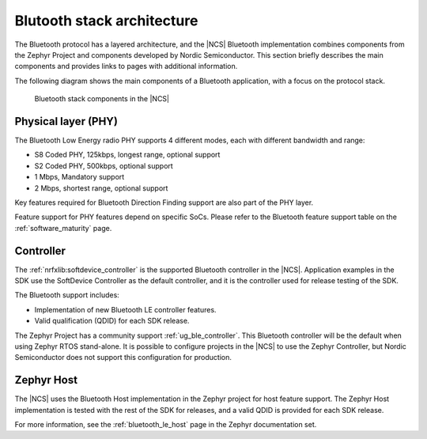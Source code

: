 Blutooth stack architecture
###########################

The Bluetooth protocol has a layered architecture, and the |NCS| Bluetooth implementation combines components from the Zephyr Project and components developed by Nordic Semiconductor.
This section briefly describes the main components and provides links to pages with additional information.

The following diagram shows the main components of a Bluetooth application, with a focus on the protocol stack.

.. figure:: images/bluetooth_arch.svg
   :alt: Bluetooth stack components in the |NCS|

   Bluetooth stack components in the |NCS|

Physical layer (PHY)
********************

The Bluetooth Low Energy radio PHY supports 4 different modes, each with different bandwidth and range:

* S8 Coded PHY, 125kbps, longest range, optional support
* S2 Coded PHY, 500kbps, optional support
* 1 Mbps, Mandatory support
* 2 Mbps, shortest range, optional support

Key features required for Bluetooth Direction Finding support are also part of the PHY layer.

Feature support for PHY features depend on specific SoCs.
Please refer to the Bluetooth feature support table on the :ref:`software_maturity` page.

Controller
**********

The :ref:`nrfxlib:softdevice_controller` is the supported Bluetooth controller in the |NCS|.
Application examples in the SDK use the SoftDevice Controller as the default controller, and it is the controller used for release testing of the SDK.

The Bluetooth support includes:

* Implementation of new Bluetooth LE controller features.
* Valid qualification (QDID) for each SDK release.

The Zephyr Project has a community support :ref:`ug_ble_controller`.
This Bluetooth controller will be the default when using Zephyr RTOS stand-alone.
It is possible to configure projects in the |NCS| to use the Zephyr Controller, but Nordic Semiconductor does not support this configuration for production.

Zephyr Host
***********

The |NCS| uses the Bluetooth Host implementation in the Zephyr project for host feature support.
The Zephyr Host implementation is tested with the rest of the SDK for releases, and a valid QDID is provided for each SDK release.

For more information, see the :ref:`bluetooth_le_host` page in the Zephyr documentation set.
